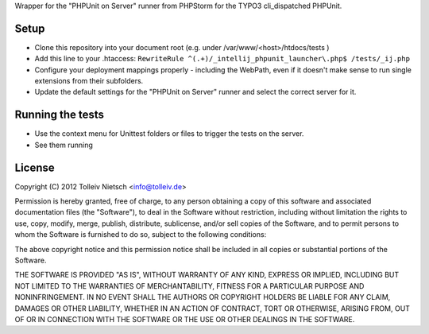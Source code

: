 Wrapper for the "PHPUnit on Server" runner from PHPStorm for the TYPO3 cli_dispatched PHPUnit.

Setup
=====

* Clone this repository into your document root (e.g. under /var/www/<host>/htdocs/tests )
* Add this line to your .htaccess: ``RewriteRule ^(.+)/_intellij_phpunit_launcher\.php$ /tests/_ij.php``
* Configure your deployment mappings properly - including the WebPath, even if it doesn't make sense to run single extensions from their subfolders.
* Update the default settings for the "PHPUnit on Server" runner and select the correct server for it.

Running the tests
=================

* Use the context menu for Unittest folders or files to trigger the tests on the server.
* See them running

License
=======

Copyright (C) 2012 Tolleiv Nietsch <info@tolleiv.de>

Permission is hereby granted, free of charge, to any person obtaining a copy of this software and associated documentation files (the "Software"), to deal in the Software without restriction, including without limitation the rights to use, copy, modify, merge, publish, distribute, sublicense, and/or sell copies of the Software, and to permit persons to whom the Software is furnished to do so, subject to the following conditions:

The above copyright notice and this permission notice shall be included in all copies or substantial portions of the Software.

THE SOFTWARE IS PROVIDED "AS IS", WITHOUT WARRANTY OF ANY KIND, EXPRESS OR IMPLIED, INCLUDING BUT NOT LIMITED TO THE WARRANTIES OF MERCHANTABILITY, FITNESS FOR A PARTICULAR PURPOSE AND NONINFRINGEMENT. IN NO EVENT SHALL THE AUTHORS OR COPYRIGHT HOLDERS BE LIABLE FOR ANY CLAIM, DAMAGES OR OTHER LIABILITY, WHETHER IN AN ACTION OF CONTRACT, TORT OR OTHERWISE, ARISING FROM, OUT OF OR IN CONNECTION WITH THE SOFTWARE OR THE USE OR OTHER DEALINGS IN THE SOFTWARE.

